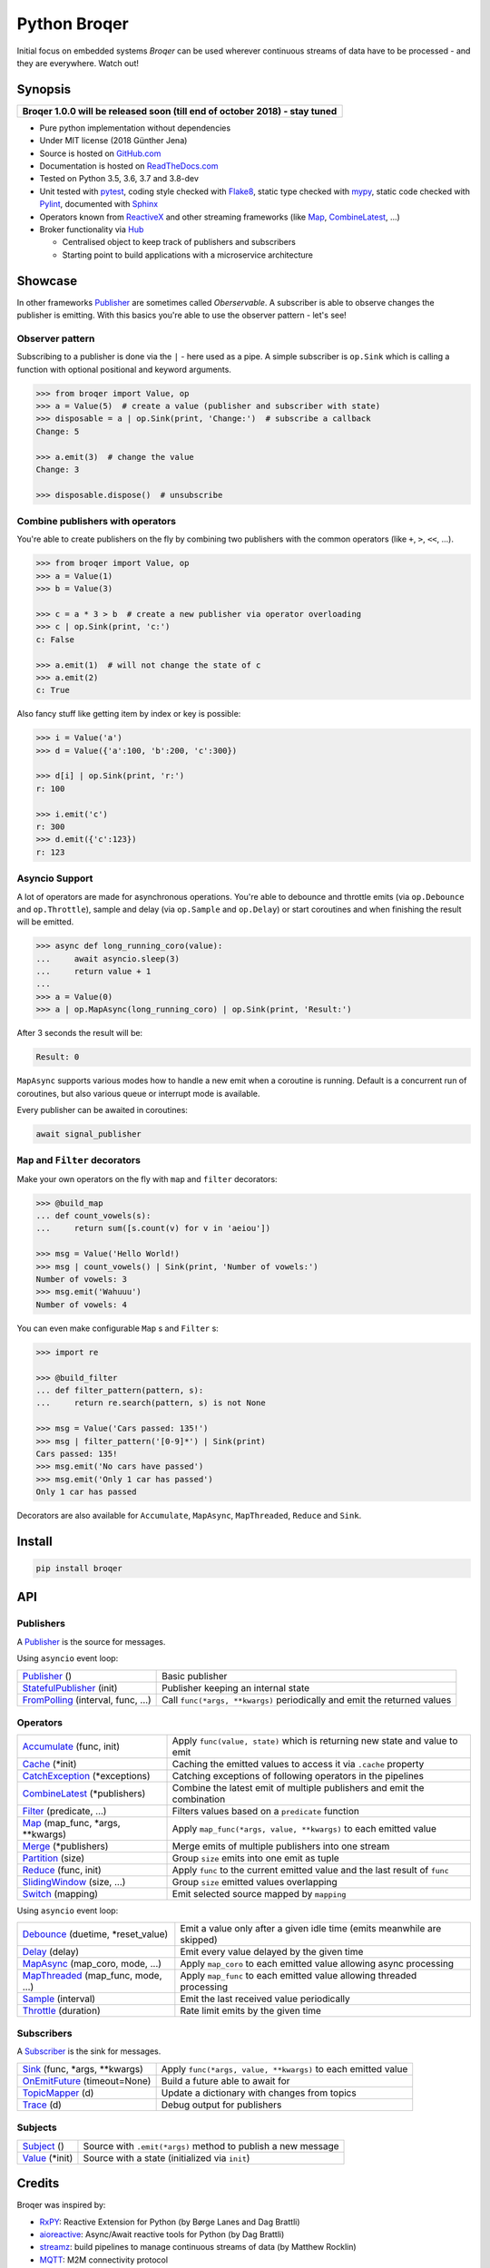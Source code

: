 ===================
Python Broqer
===================

.. image:: https://img.shields.io/pypi/v/broqer.svg
  :target: https://pypi.python.org/pypi/broqer

.. image:: https://img.shields.io/travis/semiversus/python-broqer/master.svg
  :target: https://travis-ci.org/semiversus/python-broqer

.. image:: https://readthedocs.org/projects/python-broqer/badge/?version=latest
  :target: https://python-broqer.readthedocs.io/en/latest

.. image:: https://codecov.io/gh/semiversus/python-broqer/branch/master/graph/badge.svg
  :target: https://codecov.io/gh/semiversus/python-broqer

.. image:: https://img.shields.io/github/license/semiversus/python-broqer.svg
  :target: https://en.wikipedia.org/wiki/MIT_License

Initial focus on embedded systems *Broqer* can be used wherever continuous streams of data have to be processed - and they are everywhere. Watch out!

.. image:: https://cdn.rawgit.com/semiversus/python-broqer/7beb7379/docs/logo.svg

Synopsis
========

+--------------------------------------------------------------------------------+
| **Broqer 1.0.0 will be released soon (till end of october 2018) - stay tuned** |
+--------------------------------------------------------------------------------+

- Pure python implementation without dependencies
- Under MIT license (2018 Günther Jena)
- Source is hosted on GitHub.com_
- Documentation is hosted on ReadTheDocs.com_
- Tested on Python 3.5, 3.6, 3.7 and 3.8-dev
- Unit tested with pytest_, coding style checked with Flake8_, static type checked with mypy_, static code checked with Pylint_, documented with Sphinx_
- Operators known from ReactiveX_ and other streaming frameworks (like Map_, CombineLatest_, ...)
- Broker functionality via Hub_

  + Centralised object to keep track of publishers and subscribers
  + Starting point to build applications with a microservice architecture

.. _pytest: https://docs.pytest.org/en/latest
.. _Flake8: http://flake8.pycqa.org/en/latest/
.. _mypy: http://mypy-lang.org/
.. _Pylint: https://www.pylint.org/
.. _Sphinx: http://www.sphinx-doc.org
.. _GitHub.com: https://github.com/semiversus/python-broqer
.. _ReadTheDocs.com: http://python-broqer.readthedocs.io
.. _ReactiveX: http://reactivex.io/
.. _Hub: https://github.com/semiversus/python-broqer/blob/master/broqer/hub/hub.py

.. marker-for-example

Showcase
========

In other frameworks Publisher_ are sometimes called `Oberservable`. A subscriber
is able to observe changes the publisher is emitting. With this basics you're
able to use the observer pattern - let's see!

Observer pattern
----------------

Subscribing to a publisher is done via the ``|`` - here used as a pipe. A simple
subscriber is ``op.Sink`` which is calling a function with optional positional
and keyword arguments.

.. code-block:: python3

    >>> from broqer import Value, op
    >>> a = Value(5)  # create a value (publisher and subscriber with state)
    >>> disposable = a | op.Sink(print, 'Change:')  # subscribe a callback
    Change: 5

    >>> a.emit(3)  # change the value
    Change: 3

    >>> disposable.dispose()  # unsubscribe

Combine publishers with operators
---------------------------------

You're able to create publishers on the fly by combining two publishers with
the common operators (like ``+``, ``>``, ``<<``, ...).

.. code-block:: python3

    >>> from broqer import Value, op
    >>> a = Value(1)
    >>> b = Value(3)

    >>> c = a * 3 > b  # create a new publisher via operator overloading
    >>> c | op.Sink(print, 'c:')
    c: False

    >>> a.emit(1)  # will not change the state of c
    >>> a.emit(2)
    c: True

Also fancy stuff like getting item by index or key is possible:

.. code-block:: python3

    >>> i = Value('a')
    >>> d = Value({'a':100, 'b':200, 'c':300})

    >>> d[i] | op.Sink(print, 'r:')
    r: 100

    >>> i.emit('c')
    r: 300
    >>> d.emit({'c':123})
    r: 123

Asyncio Support
---------------

A lot of operators are made for asynchronous operations. You're able to debounce
and throttle emits (via ``op.Debounce`` and ``op.Throttle``), sample and delay
(via ``op.Sample`` and ``op.Delay``) or start coroutines and when finishing the
result will be emitted.

.. code-block:: python3

    >>> async def long_running_coro(value):
    ...     await asyncio.sleep(3)
    ...     return value + 1
    ...
    >>> a = Value(0)
    >>> a | op.MapAsync(long_running_coro) | op.Sink(print, 'Result:')

After 3 seconds the result will be:

.. code-block:: bash

    Result: 0

``MapAsync`` supports various modes how to handle a new emit when a coroutine
is running. Default is a concurrent run of coroutines, but also various queue
or interrupt mode is available.

Every publisher can be awaited in coroutines:

.. code-block:: python3

    await signal_publisher

``Map`` and ``Filter`` decorators
---------------------------------

Make your own operators on the fly with ``map`` and ``filter`` decorators:

.. code-block:: python3

    >>> @build_map
    ... def count_vowels(s):
    ...     return sum([s.count(v) for v in 'aeiou'])

    >>> msg = Value('Hello World!)
    >>> msg | count_vowels() | Sink(print, 'Number of vowels:')
    Number of vowels: 3
    >>> msg.emit('Wahuuu')
    Number of vowels: 4

You can even make configurable ``Map`` s and ``Filter`` s:

.. code-block:: python3

    >>> import re

    >>> @build_filter
    ... def filter_pattern(pattern, s):
    ...     return re.search(pattern, s) is not None

    >>> msg = Value('Cars passed: 135!')
    >>> msg | filter_pattern('[0-9]*') | Sink(print)
    Cars passed: 135!
    >>> msg.emit('No cars have passed')
    >>> msg.emit('Only 1 car has passed')
    Only 1 car has passed

Decorators are also available for ``Accumulate``, ``MapAsync``, ``MapThreaded``,
``Reduce`` and ``Sink``.

Install
=======

.. code-block:: bash

    pip install broqer

.. marker-for-api

API
===

Publishers
----------

A Publisher_ is the source for messages.

Using ``asyncio`` event loop:

+------------------------------------+--------------------------------------------------------------------------+
| Publisher_ ()                      | Basic publisher                                                          |
+------------------------------------+--------------------------------------------------------------------------+
| StatefulPublisher_ (init)          | Publisher keeping an internal state                                      |
+------------------------------------+--------------------------------------------------------------------------+
| FromPolling_ (interval, func, ...) | Call ``func(*args, **kwargs)`` periodically and emit the returned values |
+------------------------------------+--------------------------------------------------------------------------+

Operators
---------

+-------------------------------------+-----------------------------------------------------------------------------+
| Accumulate_ (func, init)            | Apply ``func(value, state)`` which is returning new state and value to emit |
+-------------------------------------+-----------------------------------------------------------------------------+
| Cache_ (\*init)                     | Caching the emitted values to access it via ``.cache`` property             |
+-------------------------------------+-----------------------------------------------------------------------------+
| CatchException_ (\*exceptions)      | Catching exceptions of following operators in the pipelines                 |
+-------------------------------------+-----------------------------------------------------------------------------+
| CombineLatest_ (\*publishers)       | Combine the latest emit of multiple publishers and emit the combination     |
+-------------------------------------+-----------------------------------------------------------------------------+
| Filter_ (predicate, ...)            | Filters values based on a ``predicate`` function                            |
+-------------------------------------+-----------------------------------------------------------------------------+
| Map_ (map_func, \*args, \*\*kwargs) | Apply ``map_func(*args, value, **kwargs)`` to each emitted value            |
+-------------------------------------+-----------------------------------------------------------------------------+
| Merge_ (\*publishers)               | Merge emits of multiple publishers into one stream                          |
+-------------------------------------+-----------------------------------------------------------------------------+
| Partition_ (size)                   | Group ``size`` emits into one emit as tuple                                 |
+-------------------------------------+-----------------------------------------------------------------------------+
| Reduce_ (func, init)                | Apply ``func`` to the current emitted value and the last result of ``func`` |
+-------------------------------------+-----------------------------------------------------------------------------+
| SlidingWindow_ (size, ...)          | Group ``size`` emitted values overlapping                                   |
+-------------------------------------+-----------------------------------------------------------------------------+
| Switch_ (mapping)                   | Emit selected source mapped by ``mapping``                                  |
+-------------------------------------+-----------------------------------------------------------------------------+

Using ``asyncio`` event loop:

+-------------------------------------+-------------------------------------------------------------------------+
| Debounce_ (duetime, \*reset_value)  | Emit a value only after a given idle time (emits meanwhile are skipped) |
+-------------------------------------+-------------------------------------------------------------------------+
| Delay_ (delay)                      | Emit every value delayed by the given time                              |
+-------------------------------------+-------------------------------------------------------------------------+
| MapAsync_ (map_coro, mode, ...)     | Apply ``map_coro`` to each emitted value allowing async processing      |
+-------------------------------------+-------------------------------------------------------------------------+
| MapThreaded_ (map_func, mode, ...)  | Apply ``map_func`` to each emitted value allowing threaded processing   |
+-------------------------------------+-------------------------------------------------------------------------+
| Sample_ (interval)                  | Emit the last received value periodically                               |
+-------------------------------------+-------------------------------------------------------------------------+
| Throttle_ (duration)                | Rate limit emits by the given time                                      |
+-------------------------------------+-------------------------------------------------------------------------+

Subscribers
-----------

A Subscriber_ is the sink for messages.

+----------------------------------+--------------------------------------------------------------+
| Sink_ (func, \*args, \*\*kwargs) | Apply ``func(*args, value, **kwargs)`` to each emitted value |
+----------------------------------+--------------------------------------------------------------+
| OnEmitFuture_ (timeout=None)     | Build a future able to await for                             |
+----------------------------------+--------------------------------------------------------------+
| TopicMapper_ (d)                 | Update a dictionary with changes from topics                 |
+----------------------------------+--------------------------------------------------------------+
| Trace_ (d)                       | Debug output for publishers                                  |
+----------------------------------+--------------------------------------------------------------+

Subjects
--------

+--------------------------+--------------------------------------------------------------+
| Subject_ ()              | Source with ``.emit(*args)`` method to publish a new message |
+--------------------------+--------------------------------------------------------------+
| Value_ (\*init)          | Source with a state (initialized via ``init``)               |
+--------------------------+--------------------------------------------------------------+

.. _Subject: https://github.com/semiversus/python-broqer/blob/master/broqer/subject.py
.. _Value: https://github.com/semiversus/python-broqer/blob/master/broqer/subject.py
.. _Publisher: https://github.com/semiversus/python-broqer/blob/master/broqer/publisher.py
.. _StatefulPublisher: https://github.com/semiversus/python-broqer/blob/master/broqer/publisher.py
.. _Subscriber: https://github.com/semiversus/python-broqer/blob/master/broqer/subscriber.py
.. _Accumulate: https://github.com/semiversus/python-broqer/blob/master/broqer/op/accumulate.py
.. _Cache: https://github.com/semiversus/python-broqer/blob/master/broqer/op/cache.py
.. _CatchException: https://github.com/semiversus/python-broqer/blob/master/broqer/op/catch_exception.py
.. _CombineLatest: https://github.com/semiversus/python-broqer/blob/master/broqer/op/combine_latest.py
.. _Debounce: https://github.com/semiversus/python-broqer/blob/master/broqer/op/debounce.py
.. _Delay: https://github.com/semiversus/python-broqer/blob/master/broqer/op/delay.py
.. _Filter: https://github.com/semiversus/python-broqer/blob/master/broqer/op/filter_.py
.. _FromPolling: https://github.com/semiversus/python-broqer/blob/master/broqer/op/publishers/from_polling.py
.. _MapAsync: https://github.com/semiversus/python-broqer/blob/master/broqer/op/map_async.py
.. _MapThreaded: https://github.com/semiversus/python-broqer/blob/master/broqer/op/map_threaded.py
.. _Map: https://github.com/semiversus/python-broqer/blob/master/broqer/op/map_.py
.. _Merge: https://github.com/semiversus/python-broqer/blob/master/broqer/op/merge.py
.. _Partition: https://github.com/semiversus/python-broqer/blob/master/broqer/op/partition.py
.. _Reduce: https://github.com/semiversus/python-broqer/blob/master/broqer/op/reduce.py
.. _Sample: https://github.com/semiversus/python-broqer/blob/master/broqer/op/sample.py
.. _Sink: https://github.com/semiversus/python-broqer/blob/master/broqer/op/subscribers/sink.py
.. _SlidingWindow: https://github.com/semiversus/python-broqer/blob/master/broqer/op/sliding_window.py
.. _Switch: https://github.com/semiversus/python-broqer/blob/master/broqer/op/switch.py
.. _Throttle: https://github.com/semiversus/python-broqer/blob/master/broqer/op/throttle.py
.. _OnEmitFuture: https://github.com/semiversus/python-broqer/blob/master/broqer/op/subscribers/on_emit_future.py
.. _Trace: https://github.com/semiversus/python-broqer/blob/master/broqer/op/subscribers/trace.py
.. _TopicMapper: https://github.com/semiversus/python-broqer/blob/master/broqer/op/subscribers/topic_mapper.py

Credits
=======

Broqer was inspired by:

* RxPY_: Reactive Extension for Python (by Børge Lanes and Dag Brattli)
* aioreactive_: Async/Await reactive tools for Python (by Dag Brattli)
* streamz_: build pipelines to manage continuous streams of data (by Matthew Rocklin)
* MQTT_: M2M connectivity protocol
* Florian Feurstein: spending hours of discussion, coming up with great ideas and help me understand the concepts!

.. _RxPY: https://github.com/ReactiveX/RxPY
.. _aioreactive: https://github.com/dbrattli/aioreactive
.. _streamz: https://github.com/mrocklin/streamz
.. _MQTT: http://mqtt.org/
